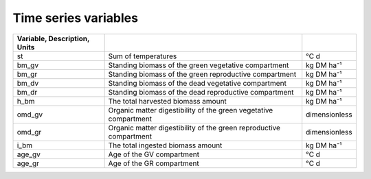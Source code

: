 Time series variables
=====================

.. csv-table::
   :header: Variable, Description, Units
   :delim: ;

   st; Sum of temperatures; °C d
   bm_gv; Standing biomass of the green vegetative compartment; kg DM ha⁻¹
   bm_gr; Standing biomass of the green reproductive compartment; kg DM ha⁻¹
   bm_dv; Standing biomass of the dead vegetative compartment; kg DM ha⁻¹
   bm_dr; Standing biomass of the dead reproductive compartment; kg DM ha⁻¹
   h_bm; The total harvested biomass amount; kg DM ha⁻¹
   omd_gv; Organic matter digestibility of the green vegetative compartment; dimensionless
   omd_gr; Organic matter digestibility of the green reproductive compartment; dimensionless
   i_bm; The total ingested biomass amount; kg DM ha⁻¹
   age_gv; Age of the GV compartment; °C d
   age_gr; Age of the GR compartment; °C d

